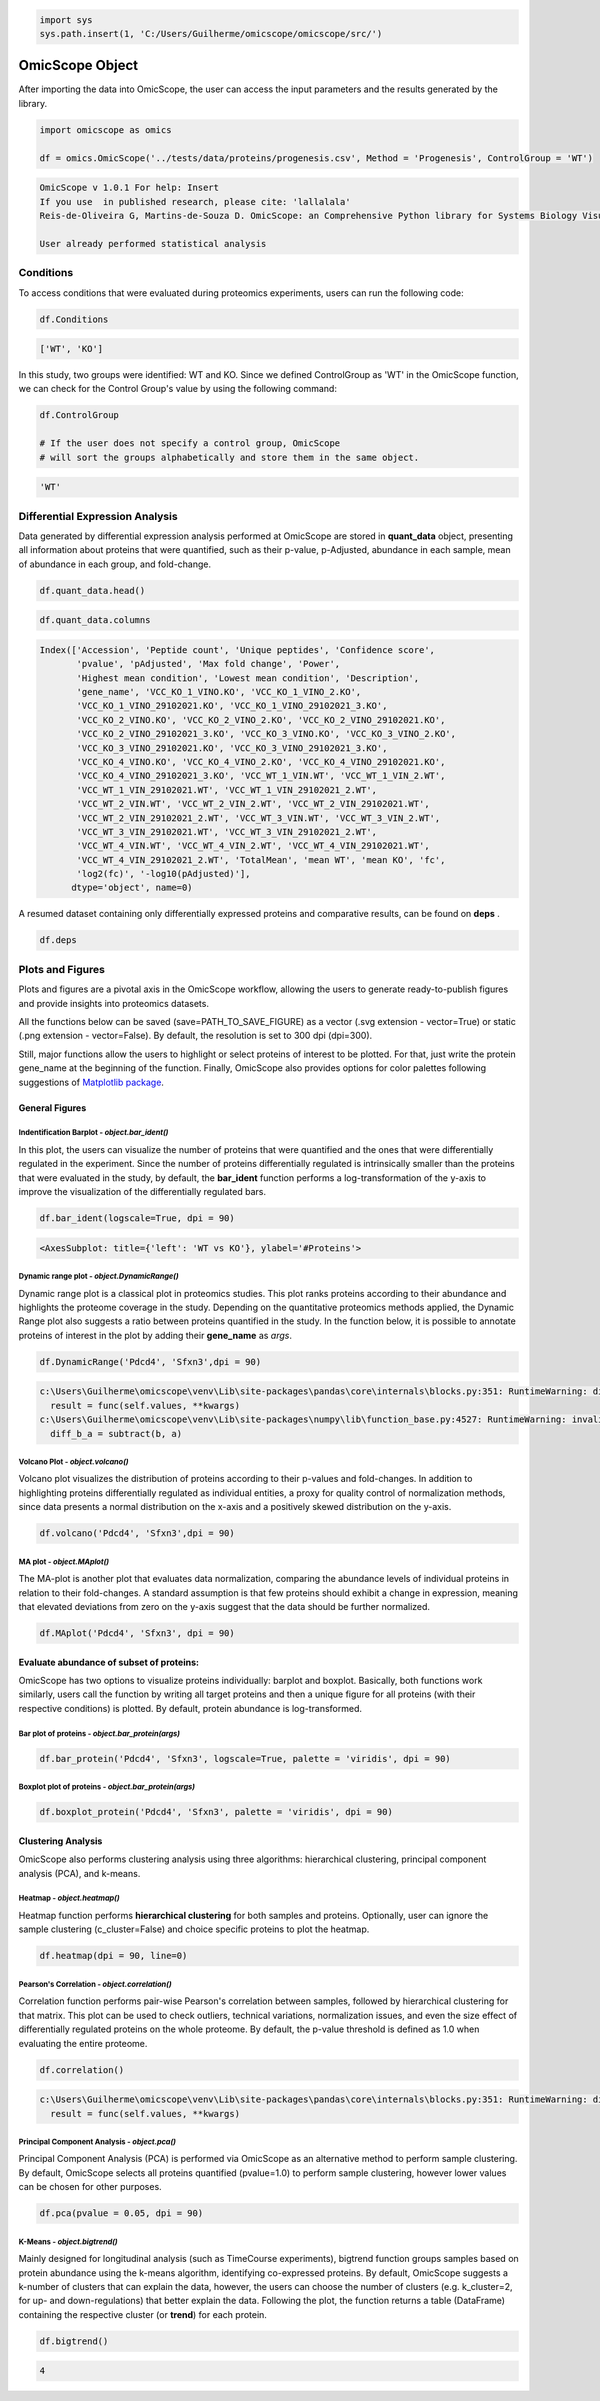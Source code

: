 
.. code-block:: python

   import sys
   sys.path.insert(1, 'C:/Users/Guilherme/omicscope/omicscope/src/')

OmicScope Object
================

After importing the data into OmicScope, the user can access the input parameters and the results generated by the library.

.. code-block:: python

   import omicscope as omics

   df = omics.OmicScope('../tests/data/proteins/progenesis.csv', Method = 'Progenesis', ControlGroup = 'WT')

.. code-block::

   OmicScope v 1.0.1 For help: Insert
   If you use  in published research, please cite: 'lallalala'
   Reis-de-Oliveira G, Martins-de-Souza D. OmicScope: an Comprehensive Python library for Systems Biology Visualization.

   User already performed statistical analysis



Conditions
----------

To access conditions that were evaluated during proteomics experiments, users can run the following code:

.. code-block:: python

   df.Conditions

.. code-block::

   ['WT', 'KO']




In this study, two groups were identified: WT and KO. Since we defined ControlGroup as 'WT' in the OmicScope function, we can check for the Control Group's value by using the following command:

.. code-block:: python

   df.ControlGroup

   # If the user does not specify a control group, OmicScope 
   # will sort the groups alphabetically and store them in the same object.

.. code-block::

   'WT'




Differential Expression Analysis
--------------------------------

Data generated by differential expression analysis performed at OmicScope are stored in **quant_data** object, presenting all information about proteins that were quantified, such as their p-value, p-Adjusted, abundance in each sample, mean of abundance in each group, and fold-change. 

.. code-block:: python

   df.quant_data.head()


.. raw:: html

   <div>
   <style scoped>
       .dataframe tbody tr th:only-of-type {
           vertical-align: middle;
       }

       .dataframe tbody tr th {
           vertical-align: top;
       }

       .dataframe thead th {
           text-align: right;
       }
   </style>
   <table border="1" class="dataframe">
     <thead>
       <tr style="text-align: right;">
         <th></th>
         <th>Accession</th>
         <th>Peptide count</th>
         <th>Unique peptides</th>
         <th>Confidence score</th>
         <th>pvalue</th>
         <th>pAdjusted</th>
         <th>Max fold change</th>
         <th>Power</th>
         <th>Highest mean condition</th>
         <th>Lowest mean condition</th>
         <th>...</th>
         <th>VCC_WT_4_VIN.WT</th>
         <th>VCC_WT_4_VIN_2.WT</th>
         <th>VCC_WT_4_VIN_29102021.WT</th>
         <th>VCC_WT_4_VIN_29102021_2.WT</th>
         <th>TotalMean</th>
         <th>mean WT</th>
         <th>mean KO</th>
         <th>fc</th>
         <th>log2(fc)</th>
         <th>-log10(pAdjusted)</th>
       </tr>
     </thead>
     <tbody>
       <tr>
         <th>0</th>
         <td>Q61823</td>
         <td>8</td>
         <td>1</td>
         <td>44.7130</td>
         <td>7.188909e-09</td>
         <td>0.000007</td>
         <td>1.439696</td>
         <td>1.000000</td>
         <td>WT</td>
         <td>KO</td>
         <td>...</td>
         <td>83303.856481</td>
         <td>87632.085234</td>
         <td>78080.558618</td>
         <td>81497.447186</td>
         <td>72194.027402</td>
         <td>85205.257816</td>
         <td>59182.796989</td>
         <td>0.694591</td>
         <td>-0.525765</td>
         <td>5.174557</td>
       </tr>
       <tr>
         <th>1</th>
         <td>Q91V61</td>
         <td>6</td>
         <td>0</td>
         <td>30.6978</td>
         <td>2.045379e-08</td>
         <td>0.000010</td>
         <td>1.309501</td>
         <td>1.000000</td>
         <td>WT</td>
         <td>KO</td>
         <td>...</td>
         <td>67214.986877</td>
         <td>68608.124964</td>
         <td>65715.209981</td>
         <td>75314.101558</td>
         <td>61166.473469</td>
         <td>69363.517608</td>
         <td>52969.429329</td>
         <td>0.763650</td>
         <td>-0.389017</td>
         <td>5.021476</td>
       </tr>
       <tr>
         <th>2</th>
         <td>Q3TMQ6</td>
         <td>1</td>
         <td>0</td>
         <td>12.8896</td>
         <td>5.705353e-08</td>
         <td>0.000018</td>
         <td>2.049949</td>
         <td>1.000000</td>
         <td>WT</td>
         <td>KO</td>
         <td>...</td>
         <td>20016.681999</td>
         <td>18983.880260</td>
         <td>19210.197630</td>
         <td>16118.917424</td>
         <td>12143.756369</td>
         <td>16324.261707</td>
         <td>7963.251031</td>
         <td>0.487817</td>
         <td>-1.035588</td>
         <td>4.752059</td>
       </tr>
       <tr>
         <th>3</th>
         <td>Q8JZQ2</td>
         <td>4</td>
         <td>1</td>
         <td>27.5190</td>
         <td>1.740757e-07</td>
         <td>0.000041</td>
         <td>2.126119</td>
         <td>0.999997</td>
         <td>WT</td>
         <td>KO</td>
         <td>...</td>
         <td>438354.668416</td>
         <td>419538.761093</td>
         <td>487150.346242</td>
         <td>328164.625834</td>
         <td>388185.765595</td>
         <td>528021.574598</td>
         <td>248349.956593</td>
         <td>0.470341</td>
         <td>-1.088222</td>
         <td>4.392542</td>
       </tr>
       <tr>
         <th>4</th>
         <td>O89053</td>
         <td>7</td>
         <td>3</td>
         <td>47.6594</td>
         <td>3.175910e-07</td>
         <td>0.000044</td>
         <td>1.459878</td>
         <td>0.999993</td>
         <td>WT</td>
         <td>KO</td>
         <td>...</td>
         <td>131777.765141</td>
         <td>129648.706863</td>
         <td>112132.161616</td>
         <td>91798.715011</td>
         <td>96198.874599</td>
         <td>114183.391010</td>
         <td>78214.358187</td>
         <td>0.684989</td>
         <td>-0.545847</td>
         <td>4.354189</td>
       </tr>
     </tbody>
   </table>
   <p>5 rows × 50 columns</p>
   </div>


.. code-block:: python

   df.quant_data.columns

.. code-block::

   Index(['Accession', 'Peptide count', 'Unique peptides', 'Confidence score',
          'pvalue', 'pAdjusted', 'Max fold change', 'Power',
          'Highest mean condition', 'Lowest mean condition', 'Description',
          'gene_name', 'VCC_KO_1_VINO.KO', 'VCC_KO_1_VINO_2.KO',
          'VCC_KO_1_VINO_29102021.KO', 'VCC_KO_1_VINO_29102021_3.KO',
          'VCC_KO_2_VINO.KO', 'VCC_KO_2_VINO_2.KO', 'VCC_KO_2_VINO_29102021.KO',
          'VCC_KO_2_VINO_29102021_3.KO', 'VCC_KO_3_VINO.KO', 'VCC_KO_3_VINO_2.KO',
          'VCC_KO_3_VINO_29102021.KO', 'VCC_KO_3_VINO_29102021_3.KO',
          'VCC_KO_4_VINO.KO', 'VCC_KO_4_VINO_2.KO', 'VCC_KO_4_VINO_29102021.KO',
          'VCC_KO_4_VINO_29102021_3.KO', 'VCC_WT_1_VIN.WT', 'VCC_WT_1_VIN_2.WT',
          'VCC_WT_1_VIN_29102021.WT', 'VCC_WT_1_VIN_29102021_2.WT',
          'VCC_WT_2_VIN.WT', 'VCC_WT_2_VIN_2.WT', 'VCC_WT_2_VIN_29102021.WT',
          'VCC_WT_2_VIN_29102021_2.WT', 'VCC_WT_3_VIN.WT', 'VCC_WT_3_VIN_2.WT',
          'VCC_WT_3_VIN_29102021.WT', 'VCC_WT_3_VIN_29102021_2.WT',
          'VCC_WT_4_VIN.WT', 'VCC_WT_4_VIN_2.WT', 'VCC_WT_4_VIN_29102021.WT',
          'VCC_WT_4_VIN_29102021_2.WT', 'TotalMean', 'mean WT', 'mean KO', 'fc',
          'log2(fc)', '-log10(pAdjusted)'],
         dtype='object', name=0)




A resumed dataset containing only differentially expressed proteins and comparative results, can be found on **deps** .

.. code-block:: python

   df.deps


.. raw:: html

   <div>
   <style scoped>
       .dataframe tbody tr th:only-of-type {
           vertical-align: middle;
       }

       .dataframe tbody tr th {
           vertical-align: top;
       }

       .dataframe thead th {
           text-align: right;
       }
   </style>
   <table border="1" class="dataframe">
     <thead>
       <tr style="text-align: right;">
         <th></th>
         <th>gene_name</th>
         <th>Accession</th>
         <th>pAdjusted</th>
         <th>-log10(pAdjusted)</th>
         <th>log2(fc)</th>
       </tr>
     </thead>
     <tbody>
       <tr>
         <th>0</th>
         <td>Pdcd4</td>
         <td>Q61823</td>
         <td>0.000007</td>
         <td>5.174557</td>
         <td>-0.525765</td>
       </tr>
       <tr>
         <th>1</th>
         <td>Sfxn3</td>
         <td>Q91V61</td>
         <td>0.000010</td>
         <td>5.021476</td>
         <td>-0.389017</td>
       </tr>
       <tr>
         <th>2</th>
         <td>Ang4</td>
         <td>Q3TMQ6</td>
         <td>0.000018</td>
         <td>4.752059</td>
         <td>-1.035588</td>
       </tr>
       <tr>
         <th>3</th>
         <td>Afg3l2</td>
         <td>Q8JZQ2</td>
         <td>0.000041</td>
         <td>4.392542</td>
         <td>-1.088222</td>
       </tr>
       <tr>
         <th>4</th>
         <td>Coro1a</td>
         <td>O89053</td>
         <td>0.000044</td>
         <td>4.354189</td>
         <td>-0.545847</td>
       </tr>
       <tr>
         <th>...</th>
         <td>...</td>
         <td>...</td>
         <td>...</td>
         <td>...</td>
         <td>...</td>
       </tr>
       <tr>
         <th>246</th>
         <td>Idh3a</td>
         <td>Q9D6R2</td>
         <td>0.047198</td>
         <td>1.326077</td>
         <td>-0.213381</td>
       </tr>
       <tr>
         <th>247</th>
         <td>Qars1</td>
         <td>Q8BML9</td>
         <td>0.048521</td>
         <td>1.314071</td>
         <td>-0.203200</td>
       </tr>
       <tr>
         <th>248</th>
         <td>Tmem167a</td>
         <td>Q9CR64</td>
         <td>0.049258</td>
         <td>1.307527</td>
         <td>0.361565</td>
       </tr>
       <tr>
         <th>249</th>
         <td>Pebp1</td>
         <td>P70296;Q8VIN1</td>
         <td>0.049258</td>
         <td>1.307527</td>
         <td>-0.246683</td>
       </tr>
       <tr>
         <th>250</th>
         <td>Prdx3</td>
         <td>P20108</td>
         <td>0.049258</td>
         <td>1.307527</td>
         <td>-0.182364</td>
       </tr>
     </tbody>
   </table>
   <p>245 rows × 5 columns</p>
   </div>


Plots and Figures
-----------------

Plots and figures are a pivotal axis in the OmicScope workflow, allowing the users to generate ready-to-publish figures and provide insights into proteomics datasets.

All the functions below can be saved (save=PATH_TO_SAVE_FIGURE) as a vector (.svg extension - vector=True) or static  (.png extension - vector=False). By default, the resolution is set to 300 dpi (dpi=300).

Still, major functions allow the users to highlight or select proteins of interest to be plotted. For that, just write the protein gene_name at the beginning of the function. Finally, OmicScope also provides options for color palettes following suggestions of `Matplotlib package <https://matplotlib.org/stable/tutorials/colors/colormaps.htmlhttps://matplotlib.org/stable/tutorials/colors/colormaps.html>`_.

General Figures
^^^^^^^^^^^^^^^

Indentification Barplot - *object.bar_ident()*
~~~~~~~~~~~~~~~~~~~~~~~~~~~~~~~~~~~~~~~~~~~~~~~~~~

In this plot, the users can visualize the number of proteins that were quantified and the ones that were differentially regulated in the experiment. Since the number of proteins differentially regulated is intrinsically smaller than the proteins that were evaluated in the study, by default, the **bar_ident** function performs a log-transformation of the y-axis to improve the visualization of the differentially regulated bars.

.. code-block:: python

   df.bar_ident(logscale=True, dpi = 90)


.. image:: omicscope_files/omicscope_15_0.png
   :target: omicscope_files/omicscope_15_0.png
   :alt: png


.. code-block::

   <AxesSubplot: title={'left': 'WT vs KO'}, ylabel='#Proteins'>




Dynamic range plot - *object.DynamicRange()*
~~~~~~~~~~~~~~~~~~~~~~~~~~~~~~~~~~~~~~~~~~~~~~~~

Dynamic range plot is a classical plot in proteomics studies. This plot ranks proteins according to their abundance and highlights the proteome coverage in the study. Depending on the quantitative proteomics methods applied, the Dynamic Range plot also suggests a ratio between proteins quantified in the study. In the function below, it is possible to annotate proteins of interest in the plot by adding their **gene_name** as *args*.

.. code-block:: python

   df.DynamicRange('Pdcd4', 'Sfxn3',dpi = 90)

.. code-block::

   c:\Users\Guilherme\omicscope\venv\Lib\site-packages\pandas\core\internals\blocks.py:351: RuntimeWarning: divide by zero encountered in log10
     result = func(self.values, **kwargs)
   c:\Users\Guilherme\omicscope\venv\Lib\site-packages\numpy\lib\function_base.py:4527: RuntimeWarning: invalid value encountered in subtract
     diff_b_a = subtract(b, a)






.. image:: omicscope_files/omicscope_17_1.png
   :target: omicscope_files/omicscope_17_1.png
   :alt: png


Volcano Plot - *object.volcano()*
~~~~~~~~~~~~~~~~~~~~~~~~~~~~~~~~~~~~~

Volcano plot visualizes the distribution of proteins according to their p-values and fold-changes. In addition to highlighting proteins differentially regulated as individual entities,  a proxy for quality control of normalization methods, since data presents a normal distribution on the x-axis and a positively skewed distribution on the y-axis.

.. code-block:: python

   df.volcano('Pdcd4', 'Sfxn3',dpi = 90)


.. image:: omicscope_files/omicscope_19_0.png
   :target: omicscope_files/omicscope_19_0.png
   :alt: png


MA plot - *object.MAplot()*
~~~~~~~~~~~~~~~~~~~~~~~~~~~~~~~

The MA-plot is another plot that evaluates data normalization, comparing the abundance levels of individual proteins in relation to their fold-changes.
A standard assumption is that few proteins should exhibit a change in expression, meaning that elevated deviations from zero on the y-axis suggest that the data should be further normalized.

.. code-block:: python

   df.MAplot('Pdcd4', 'Sfxn3', dpi = 90)


.. image:: omicscope_files/omicscope_21_0.png
   :target: omicscope_files/omicscope_21_0.png
   :alt: png


Evaluate abundance of subset of proteins:
^^^^^^^^^^^^^^^^^^^^^^^^^^^^^^^^^^^^^^^^^

OmicScope has two options to visualize proteins individually: barplot and boxplot. Basically, both functions work similarly, users call the function by writing all target proteins and then a unique figure for all proteins (with their respective conditions) is plotted. By default, protein abundance is log-transformed.

Bar plot of proteins - *object.bar_protein(args)*
~~~~~~~~~~~~~~~~~~~~~~~~~~~~~~~~~~~~~~~~~~~~~~~~~~~~~

.. code-block:: python

   df.bar_protein('Pdcd4', 'Sfxn3', logscale=True, palette = 'viridis', dpi = 90)


.. image:: omicscope_files/omicscope_23_0.png
   :target: omicscope_files/omicscope_23_0.png
   :alt: png


Boxplot plot of proteins - *object.bar_protein(args)*
~~~~~~~~~~~~~~~~~~~~~~~~~~~~~~~~~~~~~~~~~~~~~~~~~~~~~~~~~

.. code-block:: python

   df.boxplot_protein('Pdcd4', 'Sfxn3', palette = 'viridis', dpi = 90)


.. image:: omicscope_files/omicscope_25_0.png
   :target: omicscope_files/omicscope_25_0.png
   :alt: png


Clustering Analysis
^^^^^^^^^^^^^^^^^^^

OmicScope also performs clustering analysis using three algorithms: hierarchical clustering, principal component analysis (PCA), and k-means. 

Heatmap - *object.heatmap()*
~~~~~~~~~~~~~~~~~~~~~~~~~~~~~~~~

Heatmap function performs **hierarchical clustering** for both samples and proteins. Optionally, user can ignore the sample clustering (c_cluster=False) and choice specific proteins to plot the heatmap.

.. code-block:: python

   df.heatmap(dpi = 90, line=0)


.. image:: omicscope_files/omicscope_28_0.png
   :target: omicscope_files/omicscope_28_0.png
   :alt: png


Pearson's Correlation - *object.correlation()*
~~~~~~~~~~~~~~~~~~~~~~~~~~~~~~~~~~~~~~~~~~~~~~~~~~

Correlation function performs pair-wise Pearson's correlation between samples, followed by hierarchical clustering for that matrix. This plot can be used to check outliers, technical variations, normalization issues, and even the size effect of differentially regulated proteins on the whole proteome. By default, the p-value threshold is defined as 1.0 when evaluating the entire proteome.

.. code-block:: python

   df.correlation()

.. code-block::

   c:\Users\Guilherme\omicscope\venv\Lib\site-packages\pandas\core\internals\blocks.py:351: RuntimeWarning: divide by zero encountered in log2
     result = func(self.values, **kwargs)






.. image:: omicscope_files/omicscope_30_1.png
   :target: omicscope_files/omicscope_30_1.png
   :alt: png


Principal Component Analysis - *object.pca()*
~~~~~~~~~~~~~~~~~~~~~~~~~~~~~~~~~~~~~~~~~~~~~~~~~

Principal Component Analysis (PCA) is performed via OmicScope as an alternative method to perform sample clustering. By default, OmicScope selects all proteins quantified (pvalue=1.0) to perform sample clustering, however lower values can be chosen for other purposes.

.. code-block:: python

   df.pca(pvalue = 0.05, dpi = 90)


.. image:: omicscope_files/omicscope_32_0.png
   :target: omicscope_files/omicscope_32_0.png
   :alt: png


K-Means - *object.bigtrend()*
~~~~~~~~~~~~~~~~~~~~~~~~~~~~~~~~~

Mainly designed for longitudinal analysis (such as TimeCourse experiments), bigtrend function groups samples based on protein abundance using the k-means algorithm, identifying co-expressed proteins. By default, OmicScope suggests a k-number of clusters that can explain the data, however, the users can choose the number of clusters (e.g. k_cluster=2, for up- and down-regulations) that better explain the data. Following the plot, the function returns a table (DataFrame) containing the respective cluster (or **trend**\ ) for each protein.

.. code-block:: python

   df.bigtrend()

.. code-block::

   4






.. image:: omicscope_files/omicscope_34_1.png
   :target: omicscope_files/omicscope_34_1.png
   :alt: png



.. raw:: html

   <div>
   <style scoped>
       .dataframe tbody tr th:only-of-type {
           vertical-align: middle;
       }

       .dataframe tbody tr th {
           vertical-align: top;
       }

       .dataframe thead th {
           text-align: right;
       }
   </style>
   <table border="1" class="dataframe">
     <thead>
       <tr style="text-align: right;">
         <th></th>
         <th>Accession</th>
         <th>cluster</th>
         <th>sample</th>
         <th>value</th>
         <th>Condition</th>
         <th>gene_name</th>
       </tr>
     </thead>
     <tbody>
       <tr>
         <th>0</th>
         <td>Q61823</td>
         <td>0</td>
         <td>KO-1</td>
         <td>-0.651943</td>
         <td>KO</td>
         <td>Pdcd4</td>
       </tr>
       <tr>
         <th>1</th>
         <td>Q91V61</td>
         <td>3</td>
         <td>KO-1</td>
         <td>-1.343446</td>
         <td>KO</td>
         <td>Sfxn3</td>
       </tr>
       <tr>
         <th>2</th>
         <td>Q3TMQ6</td>
         <td>1</td>
         <td>KO-1</td>
         <td>-0.692659</td>
         <td>KO</td>
         <td>Ang4</td>
       </tr>
       <tr>
         <th>3</th>
         <td>Q8JZQ2</td>
         <td>1</td>
         <td>KO-1</td>
         <td>-0.440837</td>
         <td>KO</td>
         <td>Afg3l2</td>
       </tr>
       <tr>
         <th>4</th>
         <td>O89053</td>
         <td>0</td>
         <td>KO-1</td>
         <td>-0.266416</td>
         <td>KO</td>
         <td>Coro1a</td>
       </tr>
       <tr>
         <th>...</th>
         <td>...</td>
         <td>...</td>
         <td>...</td>
         <td>...</td>
         <td>...</td>
         <td>...</td>
       </tr>
       <tr>
         <th>7835</th>
         <td>Q9D6R2</td>
         <td>1</td>
         <td>WT-16</td>
         <td>-0.204624</td>
         <td>WT</td>
         <td>Idh3a</td>
       </tr>
       <tr>
         <th>7836</th>
         <td>Q8BML9</td>
         <td>1</td>
         <td>WT-16</td>
         <td>-0.145000</td>
         <td>WT</td>
         <td>Qars1</td>
       </tr>
       <tr>
         <th>7837</th>
         <td>Q9CR64</td>
         <td>2</td>
         <td>WT-16</td>
         <td>-0.581567</td>
         <td>WT</td>
         <td>Tmem167a</td>
       </tr>
       <tr>
         <th>7838</th>
         <td>P70296;Q8VIN1</td>
         <td>1</td>
         <td>WT-16</td>
         <td>0.407851</td>
         <td>WT</td>
         <td>Pebp1</td>
       </tr>
       <tr>
         <th>7839</th>
         <td>P20108</td>
         <td>1</td>
         <td>WT-16</td>
         <td>-0.219085</td>
         <td>WT</td>
         <td>Prdx3</td>
       </tr>
     </tbody>
   </table>
   <p>7840 rows × 6 columns</p>
   </div>

